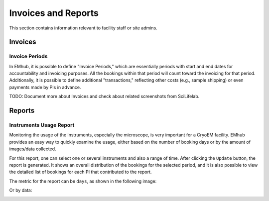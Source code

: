 
====================
Invoices and Reports
====================

This section contains information relevant to facility staff or site admins.


Invoices
========

Invoice Periods
---------------

In EMhub, it is possible to define "Invoice Periods," which are essentially periods
with start and end dates for accountability and invoicing purposes. All the bookings
within that period will count toward the invoicing for that period. Additionally, it is
possible to define additional "transactions," reflecting other costs (e.g., sample shipping)
or even payments made by PIs in advance.

.. image:: https://github.com/3dem/emhub/wiki/images/202306/invoice_periods.jpg
   :width: 100%


TODO: Document more about Invoices and check about related screenshots from SciLifelab.


Reports
=======

Instruments Usage Report
------------------------

Monitoring the usage of the instruments, especially the microscope, is very important
for a CryoEM facility. EMhub provides an easy way to quickly examine the usage, either
based on the number of booking days or by the amount of images/data collected.

For this report, one can select one or several instruments and also a range of time.
After clicking the ``Update`` button, the report is generated. It shows an overall
distribution of the bookings for the selected period, and it is also possible to view
the detailed list of bookings for each PI that contributed to the report.

The metric for the report can be ``days``, as shown in the following image:

.. image:: https://github.com/3dem/emhub/wiki/images/202306/report_usage_days.jpg
   :width: 100%

Or by data:

.. image:: https://github.com/3dem/emhub/wiki/images/202306/report_usage_data.jpg
   :width: 100%

